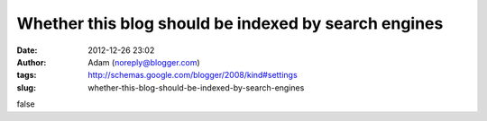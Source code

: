 Whether this blog should be indexed by search engines
#####################################################
:date: 2012-12-26 23:02
:author: Adam (noreply@blogger.com)
:tags: http://schemas.google.com/blogger/2008/kind#settings
:slug: whether-this-blog-should-be-indexed-by-search-engines

false
